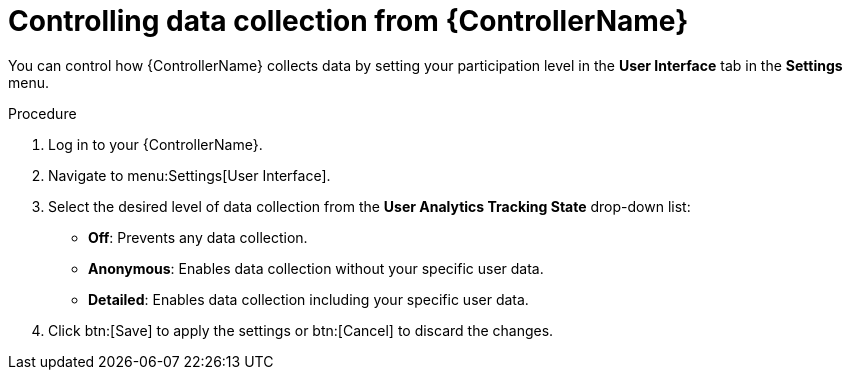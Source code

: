 [id="proc-controlling-data-collection_{context}"]

= Controlling data collection from {ControllerName}

[role="_abstract"]
You can control how {ControllerName} collects data by setting your participation level in the *User Interface* tab in the *Settings* menu.

.Procedure

. Log in to your {ControllerName}.
. Navigate to menu:Settings[User Interface].
. Select the desired level of data collection from the *User Analytics Tracking State* drop-down list:
** *Off*: Prevents any data collection.
** *Anonymous*: Enables data collection without your specific user data.
** *Detailed*: Enables data collection including your specific user data.
. Click btn:[Save] to apply the settings or btn:[Cancel] to discard the changes.

